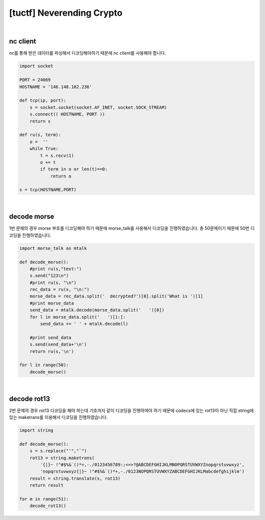 ============================================================================================================
[tuctf] Neverending Crypto
============================================================================================================

.. uml::
    
    @startuml

    start

    :nc client;

    :decode morse;

    :decode rot13;

    stop

    @enduml

|

nc client
============================================================================================================

nc를 통해 받은 데이터를 파싱해서 디코딩해야하기 때문에 nc client를 사용해야 합니다.


.. code-block:: python

    import socket

    PORT = 24069
    HOSTNAME = '146.148.102.236'

    def tcp(ip, port):
        s = socket.socket(socket.AF_INET, socket.SOCK_STREAM)
        s.connect(( HOSTNAME, PORT ))
        return s

    def ru(s, term):
        o =  ''
        while True:
            t = s.recv(1)
            o += t
            if term in o or len(t)==0:
                return o

    s = tcp(HOSTNAME,PORT)

|

decode morse
============================================================================================================

1번 문제의 경우 morse 부호를 디코딩해야 하기 때문에 morse_talk를 사용해서 디코딩을 진행하였습니다. 총 50문제이기 때문에 50번 디코딩을 진행하였습니다.

.. code-block:: python

    import morse_talk as mtalk

    def decode_morse():
        #print ru(s,"text:")
        s.send("123\n")
        #print ru(s, "\n")
        rec_data = ru(s, "\n:")
        morse_data = rec_data.split('  decrypted?')[0].split('What is ')[1]
        #print morse_data
        send_data = mtalk.decode(morse_data.split('   ')[0])
        for l in morse_data.split('   ')[1:]:
            send_data += ' ' + mtalk.decode(l)

        #print send_data
        s.send(send_data+'\n')
        return ru(s,'\n')

    for l in range(50):
        decode_morse()

|

decode rot13
============================================================================================================

2번 문제의 경우 rot13 디코딩을 해야 하는데 기호까지 같이 디코딩을 진행하여야 하기 때문에 codecs에 있는 rot13이 아닌 직접 string에 있는 maketrans를 이용해서 디코딩을 진행하였습니다.

.. code-block:: python

    import string

    def decode_morse():
        s = s.replace("'","`")
        rot13 = string.maketrans( 
            '{|}~ !"#$%&`()*+,-./0123456789:;<=>?@ABCDEFGHIJKLMNOPQRSTUVWXYZnopqrstuvwxyz', 
            'nopqrstuvwxyz{|}~ !"#$%&`()*+,-./0123NOPQRSTUVWXYZABCDEFGHIJKLMabcdefghijklm')
        result = string.translate(s, rot13)
        return result

    for m in range(51):
        decode_rot13()

